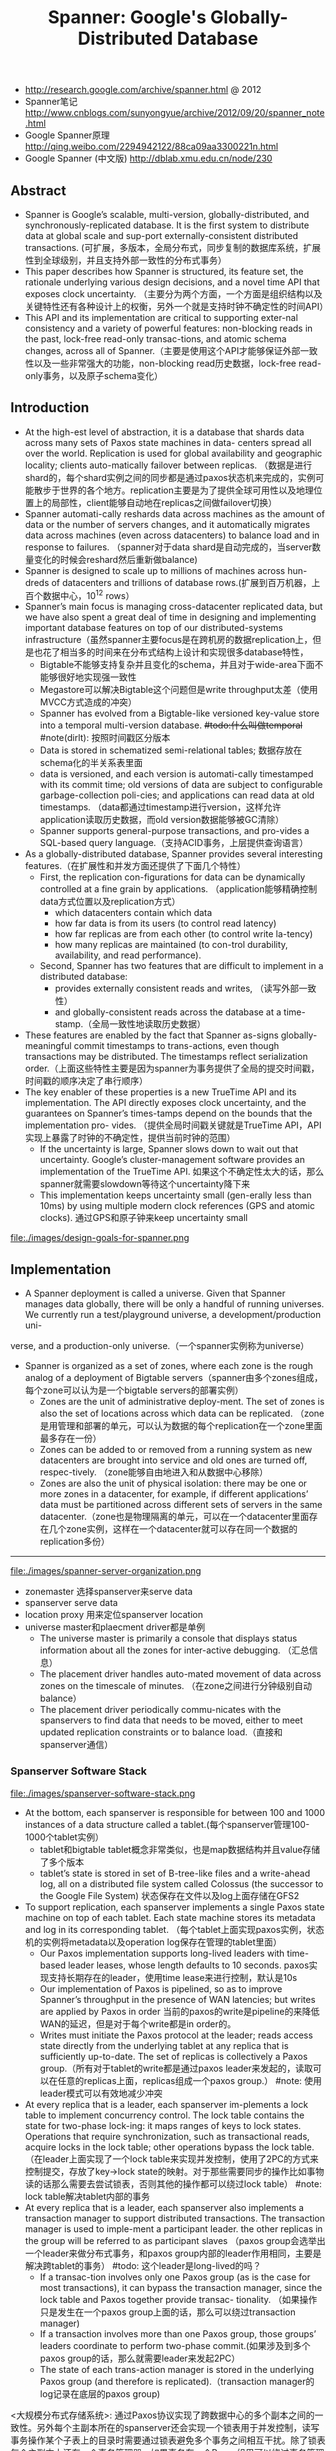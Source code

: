 #+title: Spanner: Google's Globally-Distributed Database
- http://research.google.com/archive/spanner.html @ 2012
- Spanner笔记 http://www.cnblogs.com/sunyongyue/archive/2012/09/20/spanner_note.html
- Google Spanner原理 http://qing.weibo.com/2294942122/88ca09aa3300221n.html
- Google Spanner (中文版) http://dblab.xmu.edu.cn/node/230

** Abstract
  - Spanner is Google’s scalable, multi-version, globally-distributed, and synchronously-replicated database. It is the first system to distribute data at global scale and sup-port externally-consistent distributed transactions. (可扩展，多版本，全局分布式，同步复制的数据库系统，扩展性到全球级别，并且支持外部一致性的分布式事务）
  - This paper describes how Spanner is structured, its feature set, the rationale underlying various design decisions, and a novel time API that exposes clock uncertainty. （主要分为两个方面，一个方面是组织结构以及关键特性还有各种设计上的权衡，另外一个就是支持时钟不确定性的时间API）
  - This API and its implementation are critical to supporting exter-nal consistency and a variety of powerful features: non-blocking reads in the past, lock-free read-only transac-tions, and atomic schema changes, across all of Spanner.（主要是使用这个API才能够保证外部一致性以及一些非常强大的功能，non-blocking read历史数据，lock-free read-only事务，以及原子schema变化）

** Introduction
   - At the high-est level of abstraction, it is a database that shards data across many sets of Paxos state machines in data- centers spread all over the world. Replication is used for global availability and geographic locality; clients auto-matically failover between replicas. （数据是进行shard的，每个shard实例之间的同步都是通过paxos状态机来完成的，实例可能散步于世界的各个地方。replication主要是为了提供全球可用性以及地理位置上的局部性，client能够自动地在replicas之间做failover切换）
   - Spanner automati-cally reshards data across machines as the amount of data or the number of servers changes, and it automatically migrates data across machines (even across datacenters) to balance load and in response to failures. （spanner对于data shard是自动完成的，当server数量变化的时候会reshard然后重新做balance)
   - Spanner is designed to scale up to millions of machines across hun-dreds of datacenters and trillions of database rows.(扩展到百万机器，上百个数据中心，10^12 rows）
   - Spanner’s main focus is managing cross-datacenter replicated data, but we have also spent a great deal of time in designing and implementing important database features on top of our distributed-systems infrastructure（虽然spanner主要focus是在跨机房的数据replication上，但是也花了相当多的时间来在分布式结构上设计和实现很多database特性，
     - Bigtable不能够支持复杂并且变化的schema，并且对于wide-area下面不能够很好地实现强一致性
     - Megastore可以解决Bigtable这个问题但是write throughput太差（使用MVCC方式造成的冲突）
     - Spanner has evolved from a Bigtable-like versioned key-value store into a temporal multi-version database. +#todo:什么叫做temporal+ #note(dirlt): 按照时间戳区分版本
     - Data is stored in schematized semi-relational tables; 数据存放在schema化的半关系表里面
     - data is versioned, and each version is automati-cally timestamped with its commit time; old versions of data are subject to configurable garbage-collection poli-cies; and applications can read data at old timestamps.  （data都通过timestamp进行version，这样允许application读取历史数据，而old version数据能够被GC清除）
     - Spanner supports general-purpose transactions, and pro-vides a SQL-based query language.（支持ACID事务，上层提供查询语言）
   - As a globally-distributed database, Spanner provides several interesting features.（在扩展性和并发方面还提供了下面几个特性）
     - First, the replication con-figurations for data can be dynamically controlled at a fine grain by applications. （application能够精确控制data方式位置以及replication方式）
       - which datacenters contain which data
       - how far data is from its users (to control read latency)
       - how far replicas are from each other (to control write la-tency)
       - how many replicas are maintained (to con-trol durability, availability, and read performance).
     - Second, Spanner has two features that are difficult to implement in a distributed database:
       - provides externally consistent reads and writes, （读写外部一致性）
       - and globally-consistent reads across the database at a time-stamp.（全局一致性地读取历史数据）
   - These features are enabled by the fact that Spanner as-signs globally-meaningful commit timestamps to trans-actions, even though transactions may be distributed. The timestamps reflect serialization order.（上面这些特性主要是因为spanner为事务提供了全局的提交时间戳，时间戳的顺序决定了串行顺序）
   - The key enabler of these properties is a new TrueTime API and its implementation. The API directly exposes clock uncertainty, and the guarantees on Spanner’s times-tamps depend on the bounds that the implementation pro- vides. （提供全局时间戳关键就是TrueTime API，API实现上暴露了时钟的不确定性，提供当前时钟的范围）
     - If the uncertainty is large, Spanner slows down to wait out that uncertainty. Google’s cluster-management software provides an implementation of the TrueTime API. 如果这个不确定性太大的话，那么spanner就需要slowdown等待这个uncertainty降下来
     - This implementation keeps uncertainty small (gen-erally less than 10ms) by using multiple modern clock references (GPS and atomic clocks). 通过GPS和原子钟来keep uncertainty small

file:./images/design-goals-for-spanner.png

** Implementation
   - A Spanner deployment is called a universe. Given that Spanner manages data globally, there will be only a handful of running universes. We currently run a test/playground universe, a development/production uni-
verse, and a production-only universe.（一个spanner实例称为universe）
   - Spanner is organized as a set of zones, where each zone is the rough analog of a deployment of Bigtable servers（spanner由多个zones组成，每个zone可以认为是一个bigtable servers的部署实例）
     - Zones are the unit of administrative deploy-ment. The set of zones is also the set of locations across which data can be replicated. （zone是用管理和部署的单元，可以认为数据的每个replication在一个zone里面最多存在一份）
     - Zones can be added to or removed from a running system as new datacenters are brought into service and old ones are turned off, respec-tively. （zone能够自由地进入和从数据中心移除）
     - Zones are also the unit of physical isolation: there may be one or more zones in a datacenter, for example, if different applications’ data must be partitioned across different sets of servers in the same datacenter.（zone也是物理隔离的单元，可以在一个datacenter里面存在几个zone实例，这样在一个datacenter就可以存在同一个数据的replication多份）

-----

file:./images/spanner-server-organization.png

   - zonemaster 选择spanserver来serve data
   - spanserver serve data
   - location proxy 用来定位spanserver location
   - universe master和plaecment driver都是单例
     - The universe master is primarily a console that displays status information about all the zones for inter-active debugging. （汇总信息）
     - The placement driver handles auto-mated movement of data across zones on the timescale of minutes. （在zone之间进行分钟级别自动balance）
     - The placement driver periodically commu-nicates with the spanservers to find data that needs to be moved, either to meet updated replication constraints or to balance load.（直接和spanserver通信）

*** Spanserver Software Stack
file:./images/spanserver-software-stack.png

   - At the bottom, each spanserver is responsible for between 100 and 1000 instances of a data structure called a tablet.(每个spanserver管理100-1000个tablet实例）
     - tablet和bigtable tablet概念非常类似，也是map数据结构并且value存储了多个版本
     - tablet’s state is stored in set of B-tree-like files and a write-ahead log, all on a distributed file system called Colossus (the successor to the Google File System) 状态保存在文件以及log上面存储在GFS2
   - To support replication, each spanserver implements a single Paxos state machine on top of each tablet. Each state machine stores its metadata and log in its corresponding tablet. （每个tablet上面实现paxos实例，状态机的实例将metadata以及operation log保存在管理的tablet里面）
     - Our Paxos implementation supports long-lived leaders with time-based leader leases, whose length defaults to 10 seconds. paxos实现支持长期存在的leader，使用time lease来进行控制，默认是10s
     - Our implementation of Paxos is pipelined, so as to improve Spanner’s throughput in the presence of WAN latencies; but writes are applied by Paxos in order 当前的paxos的write是pipeline的来降低WAN的延迟，但是对于每个write都是in order的。
     - Writes must initiate the Paxos protocol at the leader; reads access state directly from the underlying tablet at any replica that is sufficiently up-to-date. The set of replicas is collectively a Paxos group.（所有对于tablet的write都是通过paxos leader来发起的，读取可以在任意的replicas上面，replicas组成一个paxos group.） #note: 使用leader模式可以有效地减少冲突
   - At every replica that is a leader, each spanserver im-plements a lock table to implement concurrency control. The lock table contains the state for two-phase lock-ing: it maps ranges of keys to lock states. Operations that require synchronization, such as transactional reads, acquire locks in the lock table; other operations bypass the lock table. （在leader上面实现了一个lock table来实现并发控制，使用了2PC的方式来控制提交，存放了key->lock state的映射。对于那些需要同步的操作比如事物读的话那么需要去尝试锁表，否则其他的操作都可以绕过lock table） #note: lock table解决tablet内部的事务
   - At every replica that is a leader, each spanserver also implements a transaction manager to support distributed transactions. The transaction manager is used to imple-ment a participant leader. the other replicas in the group will be referred to as participant slaves （paxos group会选举出一个leader来做分布式事务，和paxos group内部的leader作用相同，主要是解决跨tablet的事务） #todo: 这个leader是long-lived的吗？
     - If a transac-tion involves only one Paxos group (as is the case for most transactions), it can bypass the transaction manager, since the lock table and Paxos together provide transac- tionality. （如果操作只是发生在一个paxos group上面的话，那么可以绕过transaction manager)
     - If a transaction involves more than one Paxos group, those groups’ leaders coordinate to perform two-phase commit.(如果涉及到多个paxos group的话，那么就需要leader来发起2PC）
     -  The state of each trans-action manager is stored in the underlying Paxos group (and therefore is replicated).（transaction manager的log记录在底层的paxos group)

<大规模分布式存储系统>: 通过Paxos协议实现了跨数据中心的多个副本之间的一致性。另外每个主副本所在的spanserver还会实现一个锁表用于并发控制，读写事务操作某个子表上的目录时需要通过锁表避免多个事务之间相互干扰。除了锁表每个主副本上还有一个事务管理器，如果事务在一个Paxos组里可以绕过事务管理器，但是一旦事务跨多个Paxos组，就需要事务管理器来协调。

*** Directories and Placement
file:./images/spanner-directory-movement.png

   - On top of the bag of key-value mappings, the Spanner implementation supports a bucketing abstraction called a directory, which is a set of contiguous keys that share a common prefix.（directory定义为连续key的集合，对应到directory就可以认为是一个region，但是一个tablet可以包含多个directory)
   - A directory is the unit of data placement. All data in a directory has the same replication configuration. When data is moved between Paxos groups, it is moved direc-tory by directory (directory是data placement的最小单元，一个directory里面的data有相同的replication configuration.在paxos group之间移动的话也是按照directory作为单位移动的）
     - Spanner might move a directory to shed load from a Paxos group; 将dir移动到低负载的paxos group上面
     - to put directories that are frequently accessed together into the same group; 将经常一起访问的dir放在一个group上面
     - or to move a directory into a group that is closer to its accessors. 将dir放在离accessor近的位置
     - Directories can be moved while client operations are ongoing. 在dir迁移的时候不会影响client访问
     - One could expect that 50MB directory can be moved in a few seconds. 传输50MB的目录大概需要几秒钟就可以完成
   - The fact that a Paxos group may contain multiple di-rectories implies that a Spanner tablet is different from a Bigtable tablet: the former is not necessarily a single lexicographically contiguous partition of the row space. Instead, a Spanner tablet is a container that may encap-sulate multiple partitions of the row space. We made this decision so that it would be possible to colocate multiple directories that are frequently accessed together.（一个tablet可包含多个directory可以让多个频繁访问的directories聚集在一起提高访问效率）
   - Movedir is the background task used to move direc-tories between Paxos groups. Movedir is also used to add or remove replicas to Paxos groups. Movedir is not implemented as a single transaction, so as to avoid blocking ongoing reads and writes on a bulky data move. Instead, movedir registers the fact that it is starting to move data and moves the data in the background. When it has moved all but a nominal amount of the data, it uses a transaction to atomically move that nominal amount and update the metadata for the two Paxos groups.(
   - A directory is also the smallest unit whose geographic-replication properties (or placement, for short) can be specified by an application. The design of our placement-specification language separates responsibil-ities for managing replication configurations. Adminis-trators control two dimensions: the number and types of replicas, and the geographic placement of those replicas.（directory也是能够制定replication方案的最小单元，replication方案包括两个维度replicas的数目以及replicas的地理位置）
   - For expository clarity we have over-simplified. In fact, Spanner will shard a directory into multiple fragments if it grows too large. Fragments may be served from different Paxos groups (and therefore different servers). Movedir actually moves fragments, and not whole direc-tories, between groups.

*** Data Model
   - Spanner exposes the following set of data features to applications: a data model based on schematized semi-relational tables, a query language, and general-purpose transactions（数据模型基于schema化的半关系表结构，有query语言，并且支持通用事务）
     - schematized semi-relational tables 并且支持强一致性的replication是因为大部分服务都使用了megastore,而megastore是提供这些特性的。
     - query language 则是因为dremel提供了这个特性。
     - general purpose transaction 则是因为很多application都需要cross row的事务而bigtable没有提供，这也是为什么后面有percolator的原因。
       - Some authors have claimed that general two-phase commit is too ex-pensive to support, because of the performance or avail-ability problems that it brings （一些作者宣称使用2PC代价太高，因为其引入的性能和availability）
       - We believe it is better to have application programmers deal with per-formance problems due to overuse of transactions as bot-tlenecks arise, rather than always coding around the lack of transactions. （让程序员了解事务的代价然后来选择性地使用事务，总比没有提供事务要好）
       - Running two-phase commit over Paxos mitigates the availability problems（而使用paxos实现的2PC能够缓解availability的问题）
   - An application creates one or more databases in a universe. Each database can contain an unlimited number of schematized tables. Tables look like relational-database tables, with rows, columns, and versioned values.（应用在universe里面创建一个或者是多个databases，每个databases包含了无限制个数的table,这些table都是有schema的。table看上去非常类似关系数据库的table，有row，column，每个value都带上了version number）
   - Spanner’s data model is not purely relational, in that rows must have names. More precisely, every table is re-quired to have an ordered set of one or more primary-key columns. This requirement is where Spanner still looks like a key-value store: the primary keys form the name for a row, and each table defines a mapping from the primary-key columns to the non-primary-key columns（但是table却又不完全是纯关系的，非常类似于bigtable的模型，table定义了primary key，每个row都有primary key之能够通过这个key找到，找到之后有很多columns可以访问，所以看上去又有点类似key-value store，因此称为semi-relational tables)

file:./images/spanner-data-model-example.png

顶层的table标记为"DIRECTORY",所有的subtable primary key都必须以directory table的primary开头，然后subtable都和table放在一起，类似megastore的数据模型。这样顶层的table每行成为一个directory可以任意移动。

** TrueTime
file:./images/spanner-true-time-api.png

true time api看上去非常简洁，也非常好理解。就是说请求当前时间点的时候，得到的不是具体的时间点而是一个区间[a,b]. 没有办法准确地告诉这个时间点，但是可以确信这个时间点是在我[a,b]之间，也就是clock uncertainty.

   - The underlying time references used by TrueTime are GPS and atomic clocks. TrueTime uses two forms of time reference because they have different failure modes. (TTAPI底层实现上使用了两个计时工具，GPS和atomic clock，之所以使用两种不同的工具是因为他们失效的方式不同）
     - GPS reference-source vulnerabilities include an-tenna and receiver failures, local radio interference, cor-related failures (e.g., design faults such as incorrect leap-second handling and spoofing), and GPS system outage （GPS的失效主要是因为参考源抵抗力不好，包括天线或者是接收器的失效，本地电波的干扰，cor-related失效就是说其他错误造成的失败，设计失误比如不正确的闰秒处理，GPS欺骗，还有GPS系统的掉电）
     - Atomic clocks can fail in ways uncorrelated to GPS and each other, and over long periods of time can drift signif- icantly due to frequency error.（而atomic block和GPS失效方式没有关系，主要是因为频率错误造成的时间漂移）
     - 简单地说就是GPS时间非常精确但是容易受到外部的影响，而atomic可能不非常精确但是不容易受到外部的影响，时钟的参考应该主要着重在GPS，而atomic clock应该只是为了能够应急一些GPS出现问题的情况。
   - TrueTime is implemented by a set of time master ma-chines per datacenter and a timeslave daemon per ma-chine. （多个time master机器会部署在一个datacenter，和一个timeslave机器。time master机器用来相互之间校准时间，而timeslave则是同来提供始终查询服务）
     - The majority of masters have GPS receivers with dedicated antennas; these masters are separated physi-cally to reduce the effects of antenna failures, radio in-terference, and spoofing.（大部分机器使用GPS来校准时钟）
     - The remaining masters (which we refer to as Armageddon masters) are equipped with atomic clocks. An atomic clock is not that expensive: the cost of an Armageddon master is of the same order as that of a GPS master. （剩余的机器使用atomic clock，这些机器相比GPS并没有贵很多）
   - All masters’ time references are regularly compared against each other. Each mas-ter also cross-checks the rate at which its reference ad-vances time against its own local clock, and evicts itself if there is substantial divergence. （所有的机器都会相互之间进行交叉校准，如果偏差较大的话那么就停止工作）
   - Between synchroniza-tions, Armageddon masters advertise a slowly increasing time uncertainty that is derived from conservatively ap-plied worst-case clock drift. GPS masters advertise un-certainty that is typically close to zero.（在实际同步的过程中，使用atomic clock的机器有缓慢增长的时间偏差区间因为时钟漂移，而GPS的机器的时间偏差基本为0）
   - Every daemon polls a variety of masters to re-duce vulnerability to errors from any one master. Some are GPS masters chosen from nearby datacenters; the rest are GPS masters from farther datacenters, as well as some Armageddon masters. （timeslave daemon轮询一系列的master来确定时间以降低因为任何一台master出现错误的风险，一些是从附近的datacenter GPS master，一些是从更远的datacenter GPS master，还有一些是armageddon也就是配备atomic clock master.
   - Daemons apply a variant of Marzullo’s algorithm to detect and reject liars, and synchronize the local machine clocks to the non-liars.(daemon使用marzullo算法来检测liars，并且将本地时钟同步到non-liars) To protect against broken local clocks, machines that exhibit frequency excursions larger than the worst-case bound derived from component specifications and operating environment are evicted.(为了防止错误的本地时钟带来的影响，那些时钟偏差超过worst-case bound的频繁发生的机器会直接下线，具体worst-case bound是根据组件规格和操作环境推算出来的）
   - Between synchronizations, a daemon advertises a slowly increasing time uncertainty. e is derived from conservatively applied worst-case local clock drift. also depends on time-master uncertainty and communication delay to the time masters.（在两次同步期间，daemon会反应出缓慢增长的time uncertainty,这个范围可以从本地时钟偏移worst-case保守地计算出来，也取决于time-master uncertainty以及comminucation的延迟）
     - In our production environ-ment, is typically a sawtooth function of time, varying from about 1 to 7 ms over each poll interval. is there-fore 4 ms most of the time. （实际生产环境下面这个延迟呈现一个锯齿状的，从1增加到7ms, 平均值在4ms）
     - The daemon’s poll interval is currently 30 seconds, and the current applied drift rate is set at 200 microseconds/second, which together account for the sawtooth bounds from 0 to 6 ms. The remain-ing 1 ms comes from the communication delay to the time masters.（上面的计算是这样出来的，平均30s同步一次，估算出来当前偏移是200us / s,因此30s是从0-6ms的偏移，在加上和master的1ms的延迟）
     - Excursions from this sawtooth are possi-ble in the presence of failures. For example, occasional time-master unavailability can cause datacenter-wide in-creases in . Similarly, overloaded machines and network
links can result in occasional localized spikes.（但是如果出现故障的话那么超过这个锯齿装的还是可能的，比如偶尔的timemaster不可用，或者是机器和网络出现overload的情况会造成延迟加大等）

<大规模分布式存储系统>: 为了实现并发控制，数据库需要给每个事务分配全局唯一的事务id。然而在分布式系统中很难生成全局唯一id。一种方式才哦那个percolator中的做法，专门部署一套Oracle数据库用于生成全局唯一id。虽然Oracle逻辑上是一个单点，但是实现的功能单一，因而能够做得很高效。

** Concurrency Control
#todo:

** Evaluation
*** Microbenchmarks
*** Availability
*** TrueTime
   - Two questions must be answered with respect to True- Time: is e truly a bound on clock uncertainty, and how bad e does get?（两个关键的问题就是偏移是否可以按照我们估算范围给出上界，另外就是偏移最坏能到什么情况）
   - For the former, the most serious prob-lem would be if a local clock’s drift were greater than 200us/sec that would break assumptions made by True-Time （对于第一个问题我们假设clock drift在200us/s, 如果这个假设不能够成立的话那么我们没有办法给出上界）
     - Our machine statistics show that bad CPUs are 6 times more likely than bad clocks. （但是机器统计发现坏的CPU数量是clock有问题的CPU数量的6倍）
     - That is, clock issues are extremely infrequent, relative to much more serious hardware problems. （因此相对于更加严重的硬件鼓掌来说，clock issume问题非常小）
   - several thou-sand spanserver machines across datacenters up to 2200 km apart. It plots the 90th, 99th, and 99.9th percentiles of  sampled at timeslave daemons immediately after polling the time masters（下面的图统计出了跨越2200km的spanner机器的时间偏移统计，这些时间偏移都是在和timeslave在同步timemaster之后立刻描绘出来的，统计了90%,99%,99.9%的时间偏移，可以看到是非常小的。另外一张图里面的高峰主要是因为当时改进网络减少网络阻塞）

file:./images/spanner-true-time-benchmark.png

*** F1
** Related Work
** Future Work
** Conclusions

